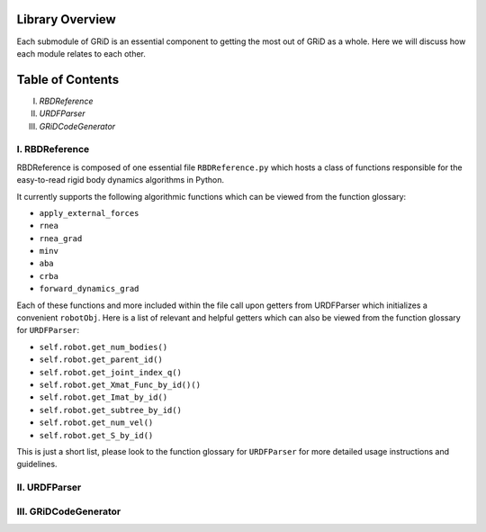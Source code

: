 Library Overview
=================

Each submodule of GRiD is an essential component to getting the most out of GRiD as a whole. Here we will discuss how each module relates to each other. 

Table of Contents
==================
I. `RBDReference`
II. `URDFParser`
III. `GRiDCodeGenerator`

I. RBDReference 
----------------

RBDReference is composed of one essential file ``RBDReference.py`` which hosts a class of functions responsible for the easy-to-read rigid body dynamics algorithms in Python.

It currently supports the following algorithmic functions which can be viewed from the function glossary:

* ``apply_external_forces``
* ``rnea``
* ``rnea_grad``
* ``minv``
* ``aba``
* ``crba``
* ``forward_dynamics_grad``

Each of these functions and more included within the file call upon getters from URDFParser which initializes a convenient ``robotObj``. 
Here is a list of relevant and helpful getters which can also be viewed from the function glossary for ``URDFParser``:

* ``self.robot.get_num_bodies()``
* ``self.robot.get_parent_id()``
* ``self.robot.get_joint_index_q()``
* ``self.robot.get_Xmat_Func_by_id()()`` 
* ``self.robot.get_Imat_by_id()``
* ``self.robot.get_subtree_by_id()``
* ``self.robot.get_num_vel()``
* ``self.robot.get_S_by_id()``

This is just a short list, please look to the function glossary for ``URDFParser`` for more detailed usage instructions and guidelines.

II. URDFParser 
---------------


III. GRiDCodeGenerator
-----------------------

